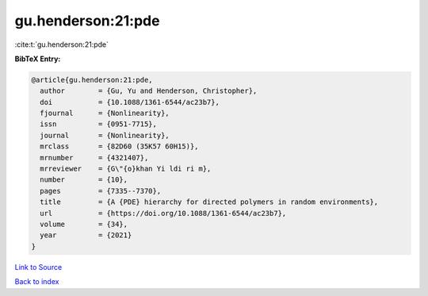 gu.henderson:21:pde
===================

:cite:t:`gu.henderson:21:pde`

**BibTeX Entry:**

.. code-block:: bibtex

   @article{gu.henderson:21:pde,
     author        = {Gu, Yu and Henderson, Christopher},
     doi           = {10.1088/1361-6544/ac23b7},
     fjournal      = {Nonlinearity},
     issn          = {0951-7715},
     journal       = {Nonlinearity},
     mrclass       = {82D60 (35K57 60H15)},
     mrnumber      = {4321407},
     mrreviewer    = {G\"{o}khan Yi ldi ri m},
     number        = {10},
     pages         = {7335--7370},
     title         = {A {PDE} hierarchy for directed polymers in random environments},
     url           = {https://doi.org/10.1088/1361-6544/ac23b7},
     volume        = {34},
     year          = {2021}
   }

`Link to Source <https://doi.org/10.1088/1361-6544/ac23b7},>`_


`Back to index <../By-Cite-Keys.html>`_
